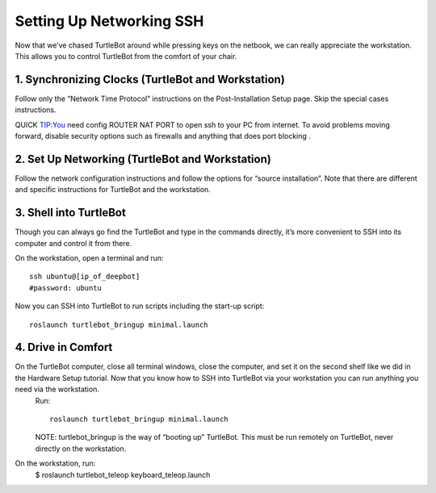 ============
Setting Up Networking SSH
============
Now that we’ve chased TurtleBot around while pressing keys on the netbook, we can really appreciate the workstation. This allows you to control TurtleBot from the comfort of your chair.

1. Synchronizing Clocks (TurtleBot and Workstation)
---------------
Follow only the “Network Time Protocol” instructions on the Post-Installation Setup page. Skip the special cases instructions.

QUICK TIP:You need config ROUTER NAT PORT to open ssh to your PC from internet. To avoid problems moving forward, disable security options such as firewalls and anything that does port blocking .

2. Set Up Networking (TurtleBot and Workstation)
-------------
Follow the network configuration instructions and follow the options for “source installation”. Note that there are different and specific instructions for TurtleBot and the workstation.

3. Shell into TurtleBot
-----------------
Though you can always go find the TurtleBot and type in the commands directly, it’s more convenient to SSH into its computer and control it from there.

On the workstation, open a terminal and run:
::
  ssh ubuntu@[ip_of_deepbot]
  #password: ubuntu

Now you can SSH into TurtleBot to run scripts including the start-up script:
::
  roslaunch turtlebot_bringup minimal.launch

4. Drive in Comfort
------------------
On the TurtleBot computer, close all terminal windows, close the computer, and set it on the second shelf like we did in the Hardware Setup tutorial. Now that you know how to SSH into TurtleBot via your workstation you can run anything you need via the workstation.
  Run:
  ::
    roslaunch turtlebot_bringup minimal.launch
  
  NOTE: turtlebot_bringup is the way of “booting up” TurtleBot. This must be run remotely on TurtleBot, never directly on the workstation.

On the workstation, run:
    $ roslaunch turtlebot_teleop keyboard_teleop.launch
    
